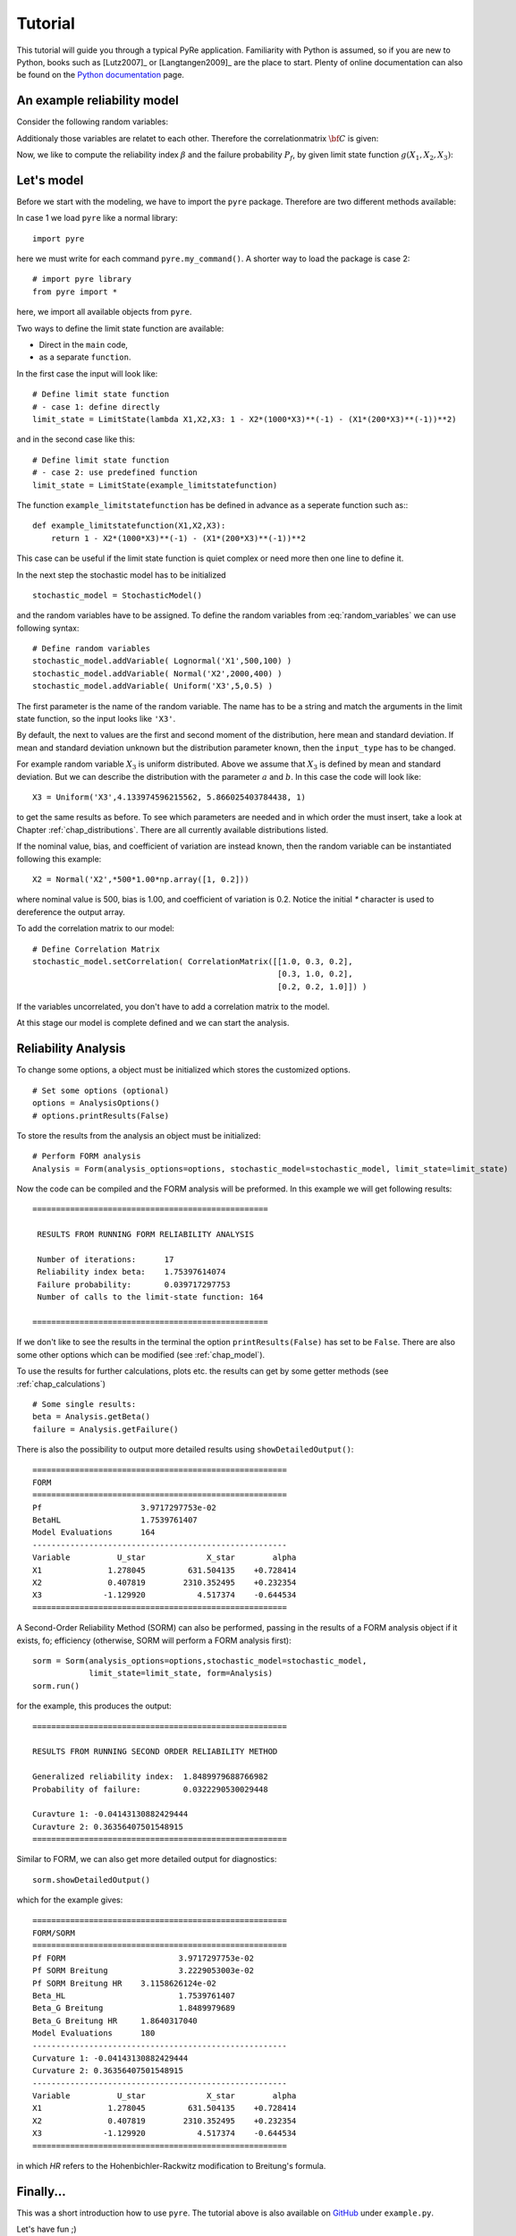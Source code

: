 .. _chap_tutorial:

********
Tutorial
********

This tutorial will guide you through a typical PyRe application. Familiarity
with Python is assumed, so if you are new to Python, books such as [Lutz2007]_
or [Langtangen2009]_ are the place to start. Plenty of online documentation
can also be found on the `Python documentation`_ page.


An example reliability model
----------------------------

Consider the following random variables:

.. math::
    :label: random_variables

            \begin{align}
            X_1 &\sim \text{Logormal}(500,100)\\
            X_2 &\sim \text{Normal}(2000,400)\\
            X_3 &\sim \text{Uniform}(5,0.5)
            \end{align}

Additionaly those variables are relatet to each other. Therefore the
correlationmatrix :math:`{\bf C}` is given:

.. math::
    :label: correlation_matrix

            \begin{align}
            {\bf C} = 
            \begin{pmatrix}
            1.0 & 0.3 & 0.2\\
            0.3 & 1.0 & 0.2\\
            0.2 & 0.2 & 1.0
            \end{pmatrix}
            \end{align}

Now, we like to compute the reliability index :math:`\beta` and the failure
probability :math:`P_f`, by given limit state function :math:`g(X_1,X_2,X_3)`:

.. math::
    :label: limit_state_function

            g(X_1,X_2,X_3) = 1 - \frac{X_2}{1000 \cdot X_3} - 
            \left( \frac{X_1}{200 \cdot X_3} \right)^2

Let's model
-----------

Before we start with the modeling, we have to import the ``pyre``
package. Therefore are two different methods available:

In case 1 we load ``pyre`` like a normal library: ::

  import pyre

here we must write for each command ``pyre.my_command()``. A shorter way to
load the package is case 2: ::

  # import pyre library
  from pyre import *

here, we import all available objects from ``pyre``.

Two ways to define the limit state function are available: 

* Direct in the ``main`` code,
* as a separate ``function``.

In the first case the input will look like: ::

  # Define limit state function
  # - case 1: define directly
  limit_state = LimitState(lambda X1,X2,X3: 1 - X2*(1000*X3)**(-1) - (X1*(200*X3)**(-1))**2)

and in the second case like this: ::

  # Define limit state function
  # - case 2: use predefined function
  limit_state = LimitState(example_limitstatefunction)

The function ``example_limitstatefunction`` has be defined in advance
as a seperate function such as:::

  def example_limitstatefunction(X1,X2,X3):
      return 1 - X2*(1000*X3)**(-1) - (X1*(200*X3)**(-1))**2

This case can be useful if the limit state function is quiet complex
or need more then one line to define it.

In the next step the stochastic model has to be initialized ::

  stochastic_model = StochasticModel()

and the random variables have to be assigned. To define the random
variables from :eq:`random_variables` we can use following syntax: ::

  # Define random variables
  stochastic_model.addVariable( Lognormal('X1',500,100) )
  stochastic_model.addVariable( Normal('X2',2000,400) )
  stochastic_model.addVariable( Uniform('X3',5,0.5) )

The first parameter is the name of the random variable. The name has to be a
string and match the arguments in the limit state function, so the input looks like ``'X3'``.

By default, the next to values are the first and second moment of the
distribution, here mean and standard deviation. If mean and standard
deviation unknown but the distribution parameter known, then the
``input_type`` has to be changed.

For example random variable :math:`X_3` is uniform distributed. Above we
assume that :math:`X_3` is defined by mean and standard deviation. But we can
describe the distribution with the parameter :math:`a` and :math:`b`. In this
case the code will look like: ::

  X3 = Uniform('X3',4.133974596215562, 5.866025403784438, 1)

to get the same results as before. To see which parameters are needed and in
which order the must insert, take a look at Chapter :ref:`chap_distributions`.
There are all currently available distributions listed.

If the nominal value, bias, and coefficient of variation are instead known,
then the random variable can be instantiated following this example: ::

  X2 = Normal('X2',*500*1.00*np.array([1, 0.2]))

where nominal value is 500, bias is 1.00, and coefficient of variation is 0.2. 
Notice the initial `*` character is used to dereference the output array.

To add the correlation matrix to our model: ::

  # Define Correlation Matrix
  stochastic_model.setCorrelation( CorrelationMatrix([[1.0, 0.3, 0.2],
                                                      [0.3, 1.0, 0.2],
                                                      [0.2, 0.2, 1.0]]) )

If the variables uncorrelated, you don't have to add a correlation matrix to
the model.

At this stage our model is complete defined and we can start the analysis.

Reliability Analysis
--------------------

To change some options, a object must be initialized which stores the
customized options. ::

  # Set some options (optional)
  options = AnalysisOptions()
  # options.printResults(False)

To store the results from the analysis an object must be initialized: ::

  # Perform FORM analysis
  Analysis = Form(analysis_options=options, stochastic_model=stochastic_model, limit_state=limit_state)

Now the code can be compiled and the FORM analysis will be preformed. In this
example we will get following results: ::

  ==================================================

   RESULTS FROM RUNNING FORM RELIABILITY ANALYSIS

   Number of iterations:      17
   Reliability index beta:    1.75397614074
   Failure probability:       0.039717297753
   Number of calls to the limit-state function: 164

  ==================================================

If we don't like to see the results in the terminal the option
``printResults(False)`` has set to be ``False``. There are also some other
options which can be modified (see :ref:`chap_model`).

To use the results for further calculations, plots etc. the results can get by
some getter methods (see :ref:`chap_calculations`) ::

  # Some single results:
  beta = Analysis.getBeta()
  failure = Analysis.getFailure()

There is also the possibility to output more detailed results using 
``showDetailedOutput()``: ::

  ======================================================
  FORM
  ======================================================
  Pf              	 3.9717297753e-02
  BetaHL          	 1.7539761407
  Model Evaluations 	 164
  ------------------------------------------------------
  Variable   	    U_star 	       X_star 	     alpha
  X1         	  1.278045 	   631.504135 	 +0.728414
  X2         	  0.407819 	  2310.352495 	 +0.232354
  X3         	 -1.129920 	     4.517374 	 -0.644534
  ======================================================

A Second-Order Reliability Method (SORM) can also be performed, passing in the 
results of a FORM analysis object if it exists, fo; efficiency (otherwise, SORM
will perform a FORM analysis first): ::

    sorm = Sorm(analysis_options=options,stochastic_model=stochastic_model, 
                limit_state=limit_state, form=Analysis)
    sorm.run()

for the example, this produces the output: ::

  ======================================================
  
  RESULTS FROM RUNNING SECOND ORDER RELIABILITY METHOD
  
  Generalized reliability index:  1.8489979688766982
  Probability of failure:         0.0322290530029448
  
  Curavture 1: -0.04143130882429444
  Curavture 2: 0.36356407501548915
  ======================================================

Similar to FORM, we can also get more detailed output for diagnostics: ::

    sorm.showDetailedOutput()

which for the example gives: ::

  ======================================================
  FORM/SORM
  ======================================================
  Pf FORM         		 3.9717297753e-02
  Pf SORM Breitung 		 3.2229053003e-02
  Pf SORM Breitung HR 	 3.1158626124e-02
  Beta_HL         		 1.7539761407
  Beta_G Breitung 		 1.8489979689
  Beta_G Breitung HR 	 1.8640317040
  Model Evaluations 	 180
  ------------------------------------------------------
  Curvature 1: -0.04143130882429444
  Curvature 2: 0.36356407501548915
  ------------------------------------------------------
  Variable   	    U_star 	       X_star 	     alpha
  X1         	  1.278045 	   631.504135 	 +0.728414
  X2         	  0.407819 	  2310.352495 	 +0.232354
  X3         	 -1.129920 	     4.517374 	 -0.644534
  ======================================================

in which `HR` refers to the Hohenbichler-Rackwitz modification to Breitung's
formula.

Finally...
----------

This was a short introduction how to use ``pyre``. The tutorial above is also
available on `GitHub`_ under ``example.py``.

Let's have fun ;)

.. _`Python documentation`: http://www.python.org/doc/

.. _`GitHub`: https://github.com/hackl/pyre
